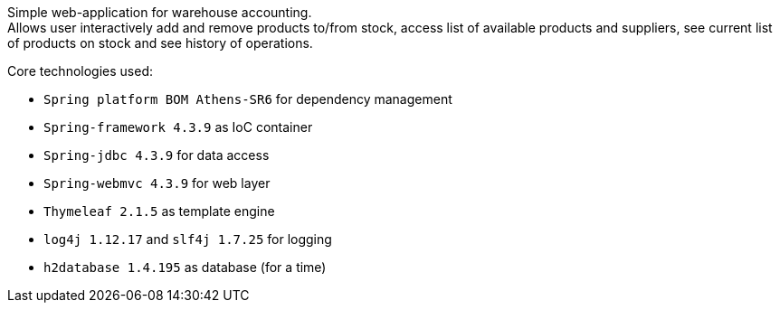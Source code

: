Simple web-application for warehouse accounting. +
Allows user interactively add and remove products to/from stock,
access list of available products and suppliers,
see current list of products on stock and see history of operations.

Core technologies used:

 - `Spring platform BOM Athens-SR6` for dependency management
 - `Spring-framework 4.3.9` as IoC container
 - `Spring-jdbc 4.3.9` for data access
 - `Spring-webmvc 4.3.9` for web layer
 - `Thymeleaf 2.1.5` as template engine
 - `log4j 1.12.17` and `slf4j 1.7.25` for logging
 - `h2database 1.4.195` as database (for a time)






